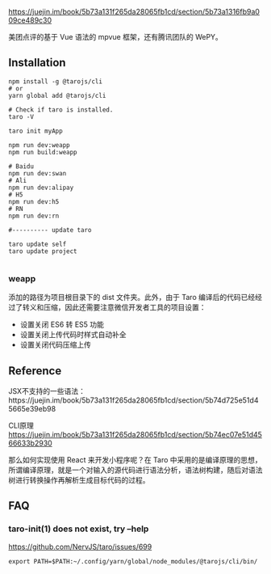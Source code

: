 https://juejin.im/book/5b73a131f265da28065fb1cd/section/5b73a1316fb9a009ce489c30

美团点评的基于 Vue 语法的 mpvue 框架，还有腾讯团队的 WePY。


** Installation

#+BEGIN_SRC 
npm install -g @tarojs/cli
# or
yarn global add @tarojs/cli

# Check if taro is installed.
taro -V

taro init myApp

npm run dev:weapp
npm run build:weapp

# Baidu
npm run dev:swan
# Ali
npm run dev:alipay
# H5
npm run dev:h5
# RN
npm run dev:rn

#---------- update taro

taro update self
taro update project

#+END_SRC

*** weapp

添加的路径为项目根目录下的 dist 文件夹。此外，由于 Taro 编译后的代码已经经过了转义和压缩，因此还需要注意微信开发者工具的项目设置：

- 设置关闭 ES6 转 ES5 功能
- 设置关闭上传代码时样式自动补全
- 设置关闭代码压缩上传

** Reference

JSX不支持的一些语法：https://juejin.im/book/5b73a131f265da28065fb1cd/section/5b74d725e51d45665e39eb98

CLI原理 https://juejin.im/book/5b73a131f265da28065fb1cd/section/5b74ec07e51d4566633b2930

那么如何实现使用 React 来开发小程序呢？在 Taro 中采用的是编译原理的思想，所谓编译原理，就是一个对输入的源代码进行语法分析，语法树构建，随后对语法树进行转换操作再解析生成目标代码的过程。

** FAQ

*** taro-init(1) does not exist, try --help

https://github.com/NervJS/taro/issues/699

#+BEGIN_SRC 
export PATH=$PATH:~/.config/yarn/global/node_modules/@tarojs/cli/bin/
#+END_SRC

